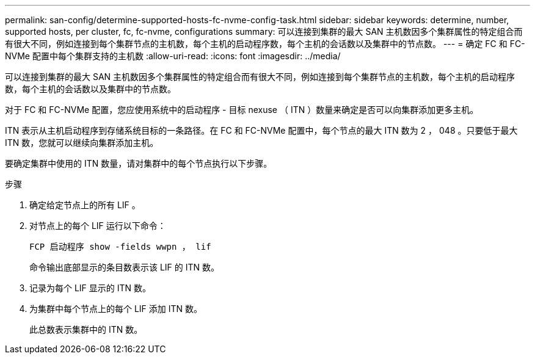---
permalink: san-config/determine-supported-hosts-fc-nvme-config-task.html 
sidebar: sidebar 
keywords: determine, number, supported hosts, per cluster, fc, fc-nvme, configurations 
summary: 可以连接到集群的最大 SAN 主机数因多个集群属性的特定组合而有很大不同，例如连接到每个集群节点的主机数，每个主机的启动程序数，每个主机的会话数以及集群中的节点数。 
---
= 确定 FC 和 FC-NVMe 配置中每个集群支持的主机数
:allow-uri-read: 
:icons: font
:imagesdir: ../media/


[role="lead"]
可以连接到集群的最大 SAN 主机数因多个集群属性的特定组合而有很大不同，例如连接到每个集群节点的主机数，每个主机的启动程序数，每个主机的会话数以及集群中的节点数。

对于 FC 和 FC-NVMe 配置，您应使用系统中的启动程序 - 目标 nexuse （ ITN ）数量来确定是否可以向集群添加更多主机。

ITN 表示从主机启动程序到存储系统目标的一条路径。在 FC 和 FC-NVMe 配置中，每个节点的最大 ITN 数为 2 ， 048 。只要低于最大 ITN 数，您就可以继续向集群添加主机。

要确定集群中使用的 ITN 数量，请对集群中的每个节点执行以下步骤。

.步骤
. 确定给定节点上的所有 LIF 。
. 对节点上的每个 LIF 运行以下命令：
+
`FCP 启动程序 show -fields wwpn ， lif`

+
命令输出底部显示的条目数表示该 LIF 的 ITN 数。

. 记录为每个 LIF 显示的 ITN 数。
. 为集群中每个节点上的每个 LIF 添加 ITN 数。
+
此总数表示集群中的 ITN 数。


